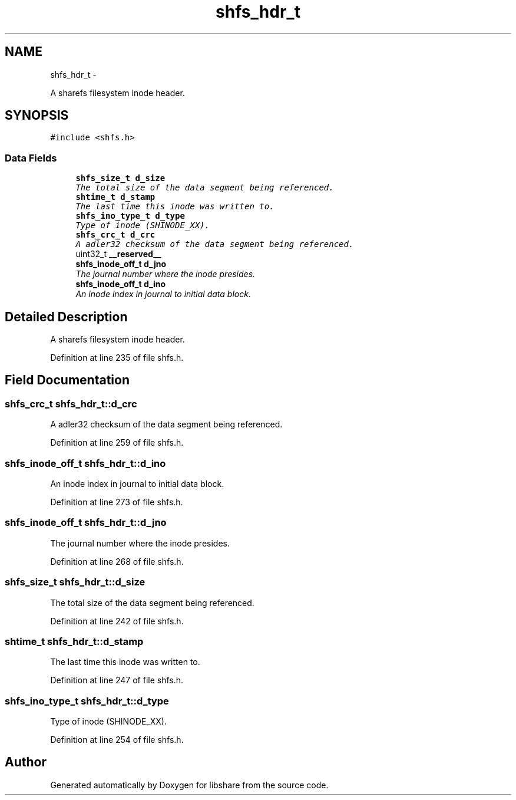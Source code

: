 .TH "shfs_hdr_t" 3 "9 Apr 2013" "Version 2.0.5" "libshare" \" -*- nroff -*-
.ad l
.nh
.SH NAME
shfs_hdr_t \- 
.PP
A sharefs filesystem inode header.  

.SH SYNOPSIS
.br
.PP
.PP
\fC#include <shfs.h>\fP
.SS "Data Fields"

.in +1c
.ti -1c
.RI "\fBshfs_size_t\fP \fBd_size\fP"
.br
.RI "\fIThe total size of the data segment being referenced. \fP"
.ti -1c
.RI "\fBshtime_t\fP \fBd_stamp\fP"
.br
.RI "\fIThe last time this inode was written to. \fP"
.ti -1c
.RI "\fBshfs_ino_type_t\fP \fBd_type\fP"
.br
.RI "\fIType of inode (SHINODE_XX). \fP"
.ti -1c
.RI "\fBshfs_crc_t\fP \fBd_crc\fP"
.br
.RI "\fIA adler32 checksum of the data segment being referenced. \fP"
.ti -1c
.RI "uint32_t \fB__reserved__\fP"
.br
.ti -1c
.RI "\fBshfs_inode_off_t\fP \fBd_jno\fP"
.br
.RI "\fIThe journal number where the inode presides. \fP"
.ti -1c
.RI "\fBshfs_inode_off_t\fP \fBd_ino\fP"
.br
.RI "\fIAn inode index in journal to initial data block. \fP"
.in -1c
.SH "Detailed Description"
.PP 
A sharefs filesystem inode header. 
.PP
Definition at line 235 of file shfs.h.
.SH "Field Documentation"
.PP 
.SS "\fBshfs_crc_t\fP \fBshfs_hdr_t::d_crc\fP"
.PP
A adler32 checksum of the data segment being referenced. 
.PP
Definition at line 259 of file shfs.h.
.SS "\fBshfs_inode_off_t\fP \fBshfs_hdr_t::d_ino\fP"
.PP
An inode index in journal to initial data block. 
.PP
Definition at line 273 of file shfs.h.
.SS "\fBshfs_inode_off_t\fP \fBshfs_hdr_t::d_jno\fP"
.PP
The journal number where the inode presides. 
.PP
Definition at line 268 of file shfs.h.
.SS "\fBshfs_size_t\fP \fBshfs_hdr_t::d_size\fP"
.PP
The total size of the data segment being referenced. 
.PP
Definition at line 242 of file shfs.h.
.SS "\fBshtime_t\fP \fBshfs_hdr_t::d_stamp\fP"
.PP
The last time this inode was written to. 
.PP
Definition at line 247 of file shfs.h.
.SS "\fBshfs_ino_type_t\fP \fBshfs_hdr_t::d_type\fP"
.PP
Type of inode (SHINODE_XX). 
.PP
Definition at line 254 of file shfs.h.

.SH "Author"
.PP 
Generated automatically by Doxygen for libshare from the source code.
